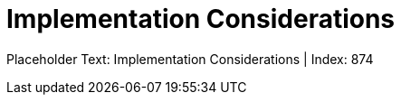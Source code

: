 = Implementation Considerations
:render_as: Level4
:v291_section: <none>

Placeholder Text: Implementation Considerations | Index: 874

